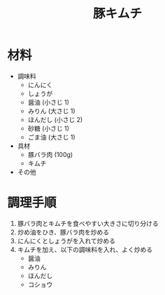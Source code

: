 #+TITLE: 豚キムチ
#+KEYWORDS: 中華 主菜

* 材料
- 調味料
    - にんにく
    - しょうが
    - 醤油 (小さじ 1)
    - みりん (大さじ 1)
    - ほんだし (小さじ 2)
    - 砂糖 (小さじ 1)
    - ごま油 (大さじ 1)

- 具材
    - 豚バラ肉 (100g)
    - キムチ

- その他

* 調理手順
1. 豚バラ肉とキムチを食べやすい大きさに切り分ける
2. 炒め油をひき、豚バラ肉を炒める
3. にんにくとしょうがを入れて炒める
4. キムチを加え、以下の調味料を入れ、よく炒める
    - 醤油
    - みりん
    - ほんだし
    - コショウ
